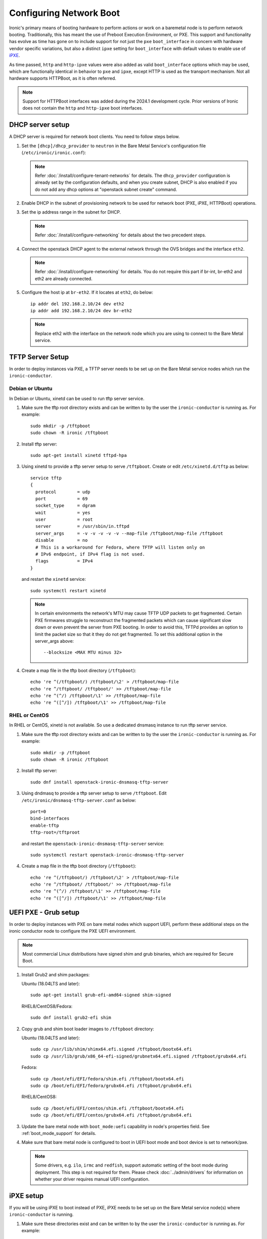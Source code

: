 Configuring Network Boot
========================

Ironic's primary means of booting hardware to perform actions or work on a
baremetal node is to perform network booting. Traditionally, this has meant
the use of Preboot Execution Environment, or PXE. This support and
functionality has evolve as time has gone on to include support for not
just the ``pxe`` ``boot_interface`` in concern with hardware vendor specific
variations, but also a distinct ``ipxe`` setting for ``boot_interface`` with
default values to enable use of `iPXE <https://ipxe.org/>`_.

As time passed, ``http`` and ``http-ipxe`` values were also added as valid
``boot_interface`` options which may be used, which are functionally identical
in behavior to ``pxe`` and ``ipxe``, except HTTP is used as the transport
mechanism. Not all hardware supports HTTPBoot, as it is often referred.

.. note::
   Support for HTTPBoot interfaces was added during the 2024.1 development
   cycle. Prior versions of Ironic does not contain the ``http`` and
   ``http-ipxe`` boot interfaces.

DHCP server setup
-----------------

A DHCP server is required for network boot clients. You need to follow steps below.

#. Set the ``[dhcp]/dhcp_provider`` to ``neutron`` in the Bare Metal Service's
   configuration file (``/etc/ironic/ironic.conf``):

   .. note::
    Refer :doc:`/install/configure-tenant-networks` for details. The
    ``dhcp_provider`` configuration is already set by the configuration
    defaults, and when you create subnet, DHCP is also enabled if you do not add
    any dhcp options at "openstack subnet create" command.

#. Enable DHCP in the subnet of provisioning network to be used for network
   boot (PXE, iPXE, HTTPBoot) operations.

#. Set the ip address range in the subnet for DHCP.

   .. note::
    Refer :doc:`/install/configure-networking` for details about the two
    precedent steps.

#. Connect the openstack DHCP agent to the external network through the OVS
   bridges and the interface ``eth2``.

   .. note::
    Refer :doc:`/install/configure-networking` for details. You do not require
    this part if br-int, br-eth2 and eth2 are already connected.


#. Configure the host ip at ``br-eth2``. If it locates at ``eth2``, do below::

    ip addr del 192.168.2.10/24 dev eth2
    ip addr add 192.168.2.10/24 dev br-eth2

   .. note::
    Replace eth2 with the interface on the network node which you are using to
    connect to the Bare Metal service.

TFTP Server Setup
-----------------

In order to deploy instances via PXE, a TFTP server needs to be
set up on the Bare Metal service nodes which run the ``ironic-conductor``.

Debian or Ubuntu
~~~~~~~~~~~~~~~~

In Debian or Ubuntu, xinetd can be used to run tftp server service.

#. Make sure the tftp root directory exists and can be written to by the
   user the ``ironic-conductor`` is running as. For example::

    sudo mkdir -p /tftpboot
    sudo chown -R ironic /tftpboot

#. Install tftp server::

    sudo apt-get install xinetd tftpd-hpa

#. Using xinetd to provide a tftp server setup to serve ``/tftpboot``.
   Create or edit ``/etc/xinetd.d/tftp`` as below::

    service tftp
    {
      protocol        = udp
      port            = 69
      socket_type     = dgram
      wait            = yes
      user            = root
      server          = /usr/sbin/in.tftpd
      server_args     = -v -v -v -v -v --map-file /tftpboot/map-file /tftpboot
      disable         = no
      # This is a workaround for Fedora, where TFTP will listen only on
      # IPv6 endpoint, if IPv4 flag is not used.
      flags           = IPv4
    }

   and restart the ``xinetd`` service::

    sudo systemctl restart xinetd

   .. note::

    In certain environments the network's MTU may cause TFTP UDP packets to get
    fragmented. Certain PXE firmwares struggle to reconstruct the fragmented
    packets which can cause significant slow down or even prevent the server
    from PXE booting. In order to avoid this, TFTPd provides an option to limit
    the packet size so that it they do not get fragmented. To set this
    additional option in the server_args above::

      --blocksize <MAX MTU minus 32>

#. Create a map file in the tftp boot directory (``/tftpboot``)::

    echo 're ^(/tftpboot/) /tftpboot/\2' > /tftpboot/map-file
    echo 're ^/tftpboot/ /tftpboot/' >> /tftpboot/map-file
    echo 're ^(^/) /tftpboot/\1' >> /tftpboot/map-file
    echo 're ^([^/]) /tftpboot/\1' >> /tftpboot/map-file

RHEL or CentOS
~~~~~~~~~~~~~~

In RHEL or CentOS, xinetd is not available. So use a dedicated dnsmasq instance
to run tftp server service.

#. Make sure the tftp root directory exists and can be written to by the
   user the ``ironic-conductor`` is running as. For example::

    sudo mkdir -p /tftpboot
    sudo chown -R ironic /tftpboot

#. Install tftp server::

    sudo dnf install openstack-ironic-dnsmasq-tftp-server

#. Using dndmasq to provide a tftp server setup to serve ``/tftpboot``.
   Edit ``/etc/ironic/dnsmasq-tftp-server.conf`` as below::

    port=0
    bind-interfaces
    enable-tftp
    tftp-root=/tftproot

   and restart the ``openstack-ironic-dnsmasq-tftp-server`` service::

    sudo systemctl restart openstack-ironic-dnsmasq-tftp-server

#. Create a map file in the tftp boot directory (``/tftpboot``)::

    echo 're ^(/tftpboot/) /tftpboot/\2' > /tftpboot/map-file
    echo 're ^/tftpboot/ /tftpboot/' >> /tftpboot/map-file
    echo 're ^(^/) /tftpboot/\1' >> /tftpboot/map-file
    echo 're ^([^/]) /tftpboot/\1' >> /tftpboot/map-file

.. _uefi-pxe-grub:

UEFI PXE - Grub setup
---------------------

In order to deploy instances with PXE on bare metal nodes which support
UEFI, perform these additional steps on the ironic conductor node to configure
the PXE UEFI environment.

.. NOTE:: Most commercial Linux distributions have signed shim and grub
   binaries, which are required for Secure Boot.

#. Install Grub2 and shim packages:

   Ubuntu (18.04LTS and later)::

       sudo apt-get install grub-efi-amd64-signed shim-signed

   RHEL8/CentOS8/Fedora::

       sudo dnf install grub2-efi shim


#. Copy grub and shim boot loader images to ``/tftpboot`` directory:

   Ubuntu (18.04LTS and later)::

       sudo cp /usr/lib/shim/shimx64.efi.signed /tftpboot/bootx64.efi
       sudo cp /usr/lib/grub/x86_64-efi-signed/grubnetx64.efi.signed /tftpboot/grubx64.efi

   Fedora::

       sudo cp /boot/efi/EFI/fedora/shim.efi /tftpboot/bootx64.efi
       sudo cp /boot/efi/EFI/fedora/grubx64.efi /tftpboot/grubx64.efi

   RHEL8/CentOS8::

       sudo cp /boot/efi/EFI/centos/shim.efi /tftpboot/bootx64.efi
       sudo cp /boot/efi/EFI/centos/grubx64.efi /tftpboot/grubx64.efi


#. Update the bare metal node with ``boot_mode:uefi`` capability in
   node's properties field. See :ref:`boot_mode_support` for details.

#. Make sure that bare metal node is configured to boot in UEFI boot mode and
   boot device is set to network/pxe.

   .. note::
    Some drivers, e.g. ``ilo``, ``irmc`` and ``redfish``, support automatic
    setting of the boot mode during deployment. This step is not required
    for them. Please check :doc:`../admin/drivers` for information on whether
    your driver requires manual UEFI configuration.

iPXE setup
----------

If you will be using iPXE to boot instead of PXE, iPXE needs to be set up
on the Bare Metal service node(s) where ``ironic-conductor`` is running.

#. Make sure these directories exist and can be written to by the user
   the ``ironic-conductor`` is running as. For example::

    sudo mkdir -p /tftpboot
    sudo mkdir -p /httpboot
    sudo chown -R ironic /tftpboot
    sudo chown -R ironic /httpboot

#. Create a map file in the tftp boot directory (``/tftpboot``)::

    echo 'r ^([^/]) /tftpboot/\1' > /tftpboot/map-file
    echo 'r ^(/tftpboot/) /tftpboot/\2' >> /tftpboot/map-file

   .. _HTTP server:

#. Set up TFTP and HTTP servers.

   These servers should be running and configured to use the local
   /tftpboot and /httpboot directories respectively, as their root
   directories. (Setting up these servers is outside the scope of this
   install guide.)

   These root directories need to be mounted locally to the
   ``ironic-conductor`` services, so that the services can access them.

   The Bare Metal service's configuration file (/etc/ironic/ironic.conf)
   should be edited accordingly to specify the TFTP and HTTP root
   directories and server addresses. For example:

   .. code-block:: ini

      [pxe]

      # Ironic compute node's tftp root path. (string value)
      tftp_root=/tftpboot

      # IP address of Ironic compute node's tftp server. (string
      # value)
      tftp_server=192.168.0.2

      [deploy]
      # Ironic compute node's http root path. (string value)
      http_root=/httpboot

      # Ironic compute node's HTTP server URL. Example:
      # http://192.1.2.3:8080 (string value)
      http_url=http://192.168.0.2:8080

   See also: :ref:`l3-external-ip`.

#. Install the iPXE package with the boot images:

   Ubuntu::

       apt-get install ipxe

   RHEL8/CentOS8/Fedora::

       dnf install ipxe-bootimgs

.. note::
   The Ironic project is unaware of any vendor signed iPXE binaries to enable
   use of iPXE with Secure Boot, unless you have implemented your own Secure
   Boot key signing and support for the Machine Owner Key settings on
   individual baremetal nodes.

#. Copy the iPXE boot image (``undionly.kpxe`` for **BIOS** and
   ``ipxe.efi`` for **UEFI**) to ``/tftpboot``. The binary might
   be found at:

   Ubuntu::

       cp /usr/lib/ipxe/{undionly.kpxe,ipxe.efi,snponly.efi} /tftpboot

   Fedora/RHEL8/CentOS8::

       cp /usr/share/ipxe/{undionly.kpxe,ipxe-x86_64.efi,ipxe-snponly-x86_64.efi} /tftpboot

   .. note:: ``snponly`` variants may not be available for all distributions.

#. Enable/Configure iPXE overrides in the Bare Metal Service's configuration
   file **if required** (/etc/ironic/ironic.conf):

   .. code-block:: ini

      [pxe]

      # Neutron bootfile DHCP parameter. (string value)
      ipxe_bootfile_name=undionly.kpxe

      # Bootfile DHCP parameter for UEFI boot mode. (string value)
      uefi_ipxe_bootfile_name=ipxe.efi

      # Template file for PXE configuration. (string value)
      ipxe_config_template=$pybasedir/drivers/modules/ipxe_config.template

   .. note::
      Most UEFI systems have integrated networking which means the
      :oslo.config:option:`pxe.uefi_ipxe_bootfile_name` setting should be set to
      ``snponly.efi`` or ``ipxe-snponly-x86_64.efi`` if it's available for
      your distribution.

   .. note::
      Setting the iPXE parameters noted in the code block above to no value,
      in other words setting a line to something like ``ipxe_bootfile_name=``
      will result in ironic falling back to the default values of the non-iPXE
      PXE settings. This is for backwards compatibility.

#. Ensure iPXE is the default PXE, if applicable.

   In earlier versions of ironic, a now deprecated and removed
   ``[pxe]ipxe_enabled`` setting allowed operators to declare the behavior of
   the conductor to exclusively operate as if only iPXE was to be used.
   As time moved on, iPXE functionality was moved to it's own ``ipxe``
   boot interface.

   If you want to emulate that same behavior, set the following in the
   configuration file (/etc/ironic/ironic.conf):

   .. code-block:: ini

      [DEFAULT]
      default_boot_interface=ipxe
      enabled_boot_interfaces=ipxe,pxe

   .. note::
      The :oslo.config:option:`DEFAULT.enabled_boot_interfaces` setting may be exclusively set
      to ``ipxe``, however ironic has multiple interfaces available depending
      on the hardware types available for use.

#. It is possible to configure the Bare Metal service in such a way
   that nodes will boot into the deploy image directly from Object Storage.
   Doing this avoids having to cache the images on the ironic-conductor
   host and serving them via the ironic-conductor's `HTTP server`_.
   This can be done if:

   #. the Image Service is used for image storage;
   #. the images in the Image Service are internally stored in
      Object Storage;
   #. the Object Storage supports generating temporary URLs
      for accessing objects stored in it.
      Both the OpenStack Swift and RADOS Gateway provide support for this.

      * See :doc:`/admin/radosgw` on how to configure
        the Bare Metal Service with RADOS Gateway as the Object Storage.

   Configure this by setting the ``[pxe]/ipxe_use_swift`` configuration
   option to ``True`` as follows:

   .. code-block:: ini

      [pxe]

      # Download deploy images directly from swift using temporary
      # URLs. If set to false (default), images are downloaded to
      # the ironic-conductor node and served over its local HTTP
      # server. Applicable only when 'ipxe_enabled' option is set to
      # true. (boolean value)
      ipxe_use_swift=True

   Although the `HTTP server`_ still has to be deployed and configured
   (as it will serve iPXE boot script and boot configuration files for nodes),
   such configuration will shift some load from ironic-conductor hosts
   to the Object Storage service which can be scaled horizontally.

   Note that when SSL is enabled on the Object Storage service
   you have to ensure that iPXE firmware on the nodes can indeed
   boot from generated temporary URLs that use HTTPS protocol.

#. Restart the ``ironic-conductor`` process:

   Fedora/RHEL/CentOS::

     sudo systemctl restart openstack-ironic-conductor

   Ubuntu::

     sudo service ironic-conductor restart

PXE multi-architecture setup
----------------------------

It is possible to deploy servers of different architecture by one conductor.
To use this feature, architecture-specific boot and template files must
be configured using the configuration options
:oslo.config:option:`pxe.pxe_bootfile_name_by_arch` (or :oslo.config:option:`pxe.ipxe_bootfile_name_by_arch`
for iPXE-based deployments) and :oslo.config:option:`pxe.pxe_config_template_by_arch`
respectively, in the Bare Metal service's configuration file
(/etc/ironic/ironic.conf).

The ``*_by_arch`` configuration options are dictionaries that map architecture
names to bootfiles and templates. The key is the architecture and the value is
the boot (or config template) file.

A node's ``cpu_arch`` property is used as the key to get the appropriate
boot file and template file. If the node's ``cpu_arch`` is not in the
dictionary, the configuration options (in [pxe] group)
``pxe_bootfile_name``, ``pxe_config_template``, ``uefi_pxe_bootfile_name``
and ``uefi_pxe_config_template`` will be used instead.

In the following example, since 'x86' and 'x86_64' keys are not in the
``pxe_bootfile_name_by_arch`` or ``pxe_config_template_by_arch`` options, x86
and x86_64 nodes will be deployed by 'undionly.kpxe' or 'bootx64.efi', depending
on the node's ``boot_mode`` capability ('bios' or 'uefi'). However, aarch64
nodes will be deployed by 'grubaa64.efi', and ppc64 nodes by 'bootppc64'::

    [pxe]

    # Bootfile DHCP parameter. (string value)
    pxe_bootfile_name=undionly.kpxe

    # On ironic-conductor node, template file for PXE
    # configuration. (string value)
    pxe_config_template = $pybasedir/drivers/modules/ipxe_config.template

    # Bootfile DHCP parameter for UEFI boot mode. (string value)
    uefi_pxe_bootfile_name=bootx64.efi

    # On ironic-conductor node, template file for PXE
    # configuration for UEFI boot loader. (string value)
    uefi_pxe_config_template=$pybasedir/drivers/modules/pxe_grub_config.template

    # Bootfile DHCP parameter per node architecture. (dict value)
    pxe_bootfile_name_by_arch=aarch64:grubaa64.efi,ppc64:bootppc64

    # On ironic-conductor node, template file for PXE
    # configuration per node architecture. For example:
    # aarch64:/opt/share/grubaa64_pxe_config.template (dict value)
    pxe_config_template_by_arch=aarch64:pxe_grubaa64_config.template,ppc64:pxe_ppc64_config.template

.. note::
   The grub implementation may vary on different architecture, you may need to
   tweak the pxe config template for a specific arch. For example, grubaa64.efi
   shipped with CentoOS7 does not support ``linuxefi`` and ``initrdefi``
   commands, you'll need to switch to use ``linux`` and ``initrd`` command
   instead.

.. note::
   A :oslo.config:option:`pxe.ipxe_bootfile_name_by_arch` setting is available for multi-arch
   iPXE-based deployment, and defaults to the same behavior as the comperable
   :oslo.config:option:`pxe.pxe_bootfile_name_by_arch` setting for standard PXE.
   For example::

      [pxe]

      ipxe_bootfile_name_by_arch = aarch64:ipxe-aa64.efi,x86_64:ipxe.efi

.. note::
   When booting PowerPC based machines, the firmware loader directly boots
   a kernel and ramdisk. It explicitly reads a "pxelinux" style template,
   and then directly retrieves the files defined in the file without a
   "network boot program".

PXE timeouts tuning
-------------------

Because of its reliance on UDP-based protocols (DHCP and TFTP), PXE is
particularly vulnerable to random failures during the booting stage. If the
deployment ramdisk never calls back to the bare metal conductor, the build will
be aborted, and the node will be moved to the ``deploy failed`` state, after
the deploy callback timeout. This timeout can be changed via the
:oslo.config:option:`conductor.deploy_callback_timeout` configuration option.

Starting with the Train release, the Bare Metal service can retry PXE boot if
it takes too long. The timeout is defined via
:oslo.config:option:`pxe.boot_retry_timeout` and must be smaller than the
``deploy_callback_timeout``, otherwise it will have no effect.

For example, the following configuration sets the overall timeout to 60
minutes, allowing two retries after 20 minutes:

.. code-block:: ini

    [conductor]
    deploy_callback_timeout = 3600

    [pxe]
    boot_retry_timeout = 1200

PXE artifacts
-------------

Ironic features the capability to load PXE artifacts into the conductor
startup, minimizing the need for external installation and configuration
management tooling from having to do additional work to facilitate.

While this is an advanced feature, and destination file names must match
existing bootloader configured filenames.

For example, if using iPXE and GRUB across interfaces, you may desire
a configuration similar to this example.

.. code-block:: ini

   [pxe]
   loader_file_paths = ipxe.efi:/usr/share/ipxe/ipxe-snponly-x86_64.efi,undionly.kpxe:/usr/share/ipxe/undionly.kpxe,bootx64.efi,/boot/efi/EFI/boot/grubx64.efi,bootx64.efi:/boot/efi/EFI/boot/BOOTX64.EFI

If you choose to use relative paths as part of your destination,
those paths will be created using configuration parameter
:oslo.config:option:`pxe.dir_permission` where as actual files copied are set with
the configuration parameter :oslo.config:option:`pxe.file_permission`. Absolute destination
paths are not supported and will result in ironic failing to start up as
it is a misconfiguration of the deployment.

.. _configure-unmanaged-inspection:

Configuring unmanaged in-band inspection
----------------------------------------

This section must be followed if you intend to use :ref:`unmanaged-inspection`
without ironic-inspector. For ironic-inspector support, check `its installation
guide
<https://docs.openstack.org/ironic-inspector/latest/install/index.html#configuration>`_.

With PXE
~~~~~~~~

After you followed `TFTP Server Setup`_, you need to create the default PXE
configuration. Populate ``/tftpboot/pxelinux.cfg/default`` with the following
contents::

    default introspect

    label introspect
    kernel ironic-python-agent.kernel
    append initrd=ironic-python-agent.initramfs ipa-inspection-callback-url=http://{IP}:6385/v1/continue_inspection systemd.journald.forward_to_console=yes

    ipappend 3

Instead of ``http://{IP}:6385/v1/continue_inspection``, insert the correct Bare
Metal API endpoint, keeping the mandatory ``/v1/continue_inspection`` suffix.
You may also populate other IPA options (e.g. ``ipa-debug=1`` for detailed
logging, ``ipa-inspection-collectors`` to customize the inspection process,
or ``ipa-api-url`` to enable :doc:`/admin/fast-track`).

Second, you need to configure DHCP for unknown hosts since the OpenStack
Networking service won't be able to handle them. For instance, you can install
**dnsmasq** and use the following ``/etc/dnsmasq.conf``:

.. code-block:: ini

    port=0
    interface={INTERFACE}
    bind-interfaces
    dhcp-range={DHCP IP RANGE, e.g. 192.168.0.50,192.168.0.150}
    enable-tftp
    tftp-root=/tftpboot
    dhcp-boot=pxelinux.0
    dhcp-sequential-ip

If you need this dnsmasq instance to co-exist with the OpenStack Networking
service, some measures must be taken to prevent them from clashing over DHCP
requests. One way to do it is to physically separate the inspection network.
Another - to configure the :doc:`/admin/inspection/pxe_filter`.

Finally, build or download IPA images into
``/tftpboot/ironic-python-agent.kernel`` and
``/tftpboot/ironic-python-agent.initramfs``. These can be the same images that
you use for deployment and cleaning.

With iPXE
~~~~~~~~~

iPXE configuration is pretty similar to PXE above, but differs in details.
Start with `iPXE Setup`_, then create a new file ``/httpboot/inspection.ipxe``
with the following contents::

    #!ipxe

    :retry_dhcp
    dhcp || goto retry_dhcp

    :retry_boot
    imgfree
    kernel --timeout 30000 http://{IP}:8080/ironic-python-agent.kernel ipa-inspection-callback-url=http://{IP}:6385/v1/continue_inspection systemd.journald.forward_to_console=yes BOOTIF=${mac} initrd=ironic-python-agent.initramfs || goto retry_boot
    initrd --timeout 30000 http://{IP}:8080/ironic-python-agent.initramfs || goto retry_boot
    boot

Just as `with PXE`_, adjust ``ipa-inspection-callback-url`` to match your
deployment and add any required IPA options. You also need to fix ``{IP}:8080``
to match the iPXE server you configured previously.

The DHCP configuration is much more complex. Since most hardware does not have
an up-to-date iPXE firmware, you need to bootstrap it from TFTP. The
**dnsmasq** configuration may look roughly like this:

.. code-block:: ini

    port=0
    interface={INTERFACE}
    bind-interfaces
    dhcp-range={DHCP IP RANGE, e.g. 192.168.0.50,192.168.0.150}
    enable-tftp
    tftp-root=/tftpboot
    dhcp-sequential-ip
    dhcp-match=ipxe,175
    dhcp-match=set:efi,option:client-arch,7
    dhcp-match=set:efi,option:client-arch,9
    dhcp-match=set:efi,option:client-arch,11
    # dhcpv6.option: Client System Architecture Type (61)
    dhcp-match=set:efi6,option6:61,0007
    dhcp-match=set:efi6,option6:61,0009
    dhcp-match=set:efi6,option6:61,0011
    dhcp-userclass=set:ipxe6,iPXE
    # Client is already running iPXE; move to next stage of chainloading
    dhcp-boot=tag:ipxe,http://{IP}:8080/inspection.ipxe
    # Client is PXE booting over EFI without iPXE ROM,
    # send EFI version of iPXE chainloader
    dhcp-boot=tag:efi,tag:!ipxe,ipxe.efi
    dhcp-option=tag:efi6,tag:!ipxe6,option6:bootfile-url,tftp://{IP}/ipxe.efi
    # Client is running PXE over BIOS; send BIOS version of iPXE chainloader
    dhcp-boot=undionly.kpxe,localhost.localdomain,{IP}

.. note::
   It's not trivial to write such a configuration from scratch. In addition to
   this document, you may take some inspiration from `Bifrost
   <https://opendev.org/openstack/bifrost/src/branch/master/playbooks/roles/bifrost-ironic-install/templates/dnsmasq.conf.j2>`_
   and `Metal3
   <https://github.com/metal3-io/ironic-image/blob/main/ironic-config/dnsmasq.conf.j2>`_.

Finally, put ``ironic-python-agent.kernel`` and
``ironic-python-agent.initramfs`` to ``/httpboot``.

HTTPBoot
--------

HTTPBoot interfaces in Ironic are built upon the underlying network boot
substrate. This means much of the configuration in the ``[pxe]`` and
``[deploy]`` impacts the use of HTTPBoot, except when Ironic is setting
DHCP parameters, it populates a HTTP(S) URL to the DHCP server, which is
then transmitted to the client attempting to Network Boot. In large part,
this is because HTTPBoot is an evolution of PXE Boot technique and
technology.

This means a TFTP server is *not* required, but the HTTP server is
required as if you are utilizing iPXE. This is largely because iPXE
has traditionally been leveraged by Operators to limit the TFTP
packets being transmitted via UDP across a network.

One aspect to keep in mind, is HTTPBoot is relatively new when compared
to PXE boot, and not all bootloaders may support HTTPBoot, as the underlying
UEFI standard upon which it was largely based, UEFI v2.5, was published in
2015.

Ironic contains two distinct flavors of HTTPBoot, largely based
upon what configuration defaults are used in terms of boot loader, templates,
and overall mechanism style.

* ``http`` is the boot interface based upon the ``pxe`` boot interface.
  This is the interface you would want to use if you had, for example, a
  signed GRUB2 bootloader chain to utilize. In this case it is up to the
  boot loader to understand how to extract and run with the URL, and then
  retrieves any additional configuration loader files and configuration
  templates created on disk.
* ``http-ipxe`` is the boot interface based upon the ``ipxe`` boot interface.
  This interface signals to the client to utilize the configured iPXE loader
  binary over HTTP, and then the boot sequence proceeds with the pattern and
  capabilities of iPXE.

To enable the boot interfaces, you will need to add them to your
:oslo.config:option:`DEFAULT.enabled_boot_interfaces` configuration entry.

.. code-block:: ini

   [DEFAULT]
   enabled_boot_interfaces=ipxe,http-ipxe,pxe,http
